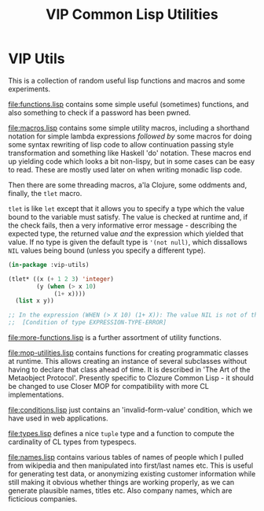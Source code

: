 #+TITLE: VIP Common Lisp Utilities

* VIP Utils
This is a collection of random useful lisp functions and macros and
some experiments.

file:functions.lisp contains some simple useful (sometimes) functions,
and also something to check if a password has been pwned. 

file:macros.lisp contains some simple utility macros, including a
shorthand notation for simple lambda expressions /followed by/ some
macros for doing some syntax rewriting of lisp code to allow
continuation passing style transformation and something like Haskell
'do' notation. These macros end up yielding code which looks a bit
non-lispy, but in some cases can be easy to read. These are mostly
used later on when writing monadic lisp code.

Then there are some threading macros, a'la Clojure, some oddments and,
finally, the ~tlet~ macro. 

~tlet~ is like ~let~ except that it allows you to specify a type which
the value bound to the variable must satisfy. The value is checked at
runtime and, if the check fails, then a very informative error
message - describing the expected type, the returned value /and/ the
expression which yielded that value. If no type is given the default
type is ~'(not null)~, which dissallows ~NIL~ values being bound
(unless you specify a different type). 

#+begin_src lisp
(in-package :vip-utils)

(tlet* ((x (+ 1 2 3) 'integer)
        (y (when (> x 10)
             (1+ x))))
  (list x y))

;; In the expression (WHEN (> X 10) (1+ X)): The value NIL is not of the expected type (NOT NULL).
;;  [Condition of type EXPRESSION-TYPE-ERROR]

#+end_src

file:more-functions.lisp is a further assortment of utility functions. 

file:mop-utilities.lisp contains functions for creating programmatic
classes at runtime. This allows creating an instance of several
subclasses without having to declare that class ahead of time. It is
described in 'The Art of the Metaobject Protocol'. Presently specific
to Clozure Common Lisp - it should be changed to use Closer MOP for
compatibility with more CL implementations. 

file:conditions.lisp just contains an 'invalid-form-value' condition,
which we have used in web applications. 

file:types.lisp defines a nice ~tuple~ type and a function to compute
the cardinality of CL types from typespecs.  

file:names.lisp contains various tables of names of people which I
pulled from wikipedia and then manipulated into first/last names
etc. This is useful for generating test data, or anonymizing existing
customer information while still making it obvious whether things are
working properly, as we can generate plausible names, titles etc. Also
company names, which are ficticious companies. 
